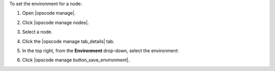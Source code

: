 .. This is an included how-to. 


To set the environment for a node:

#. Open |opscode manage|.
#. Click |opscode manage nodes|.
#. Select a node.
#. Click the |opscode manage tab_details| tab.
#. In the top right, from the **Environment** drop-down, select the environment:

   .. image:: ../../images/step_manage_webui_node_details_set_environment.png

#. Click |opscode manage button_save_environment|.